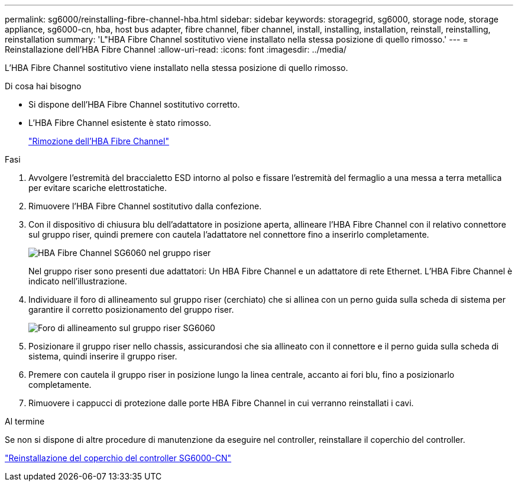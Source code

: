 ---
permalink: sg6000/reinstalling-fibre-channel-hba.html 
sidebar: sidebar 
keywords: storagegrid, sg6000, storage node, storage appliance, sg6000-cn, hba, host bus adapter, fibre channel, fiber channel, install, installing, installation, reinstall, reinstalling, reinstallation 
summary: 'L"HBA Fibre Channel sostitutivo viene installato nella stessa posizione di quello rimosso.' 
---
= Reinstallazione dell'HBA Fibre Channel
:allow-uri-read: 
:icons: font
:imagesdir: ../media/


[role="lead"]
L'HBA Fibre Channel sostitutivo viene installato nella stessa posizione di quello rimosso.

.Di cosa hai bisogno
* Si dispone dell'HBA Fibre Channel sostitutivo corretto.
* L'HBA Fibre Channel esistente è stato rimosso.
+
link:removing-fibre-channel-hba.html["Rimozione dell'HBA Fibre Channel"]



.Fasi
. Avvolgere l'estremità del braccialetto ESD intorno al polso e fissare l'estremità del fermaglio a una messa a terra metallica per evitare scariche elettrostatiche.
. Rimuovere l'HBA Fibre Channel sostitutivo dalla confezione.
. Con il dispositivo di chiusura blu dell'adattatore in posizione aperta, allineare l'HBA Fibre Channel con il relativo connettore sul gruppo riser, quindi premere con cautela l'adattatore nel connettore fino a inserirlo completamente.
+
image::../media/sg6060_fc_hba_location.jpg[HBA Fibre Channel SG6060 nel gruppo riser]

+
Nel gruppo riser sono presenti due adattatori: Un HBA Fibre Channel e un adattatore di rete Ethernet. L'HBA Fibre Channel è indicato nell'illustrazione.

. Individuare il foro di allineamento sul gruppo riser (cerchiato) che si allinea con un perno guida sulla scheda di sistema per garantire il corretto posizionamento del gruppo riser.
+
image::../media/sg6060_riser_alignment_hole.jpg[Foro di allineamento sul gruppo riser SG6060]

. Posizionare il gruppo riser nello chassis, assicurandosi che sia allineato con il connettore e il perno guida sulla scheda di sistema, quindi inserire il gruppo riser.
. Premere con cautela il gruppo riser in posizione lungo la linea centrale, accanto ai fori blu, fino a posizionarlo completamente.
. Rimuovere i cappucci di protezione dalle porte HBA Fibre Channel in cui verranno reinstallati i cavi.


.Al termine
Se non si dispone di altre procedure di manutenzione da eseguire nel controller, reinstallare il coperchio del controller.

link:reinstalling-sg6000-cn-controller-cover.html["Reinstallazione del coperchio del controller SG6000-CN"]
